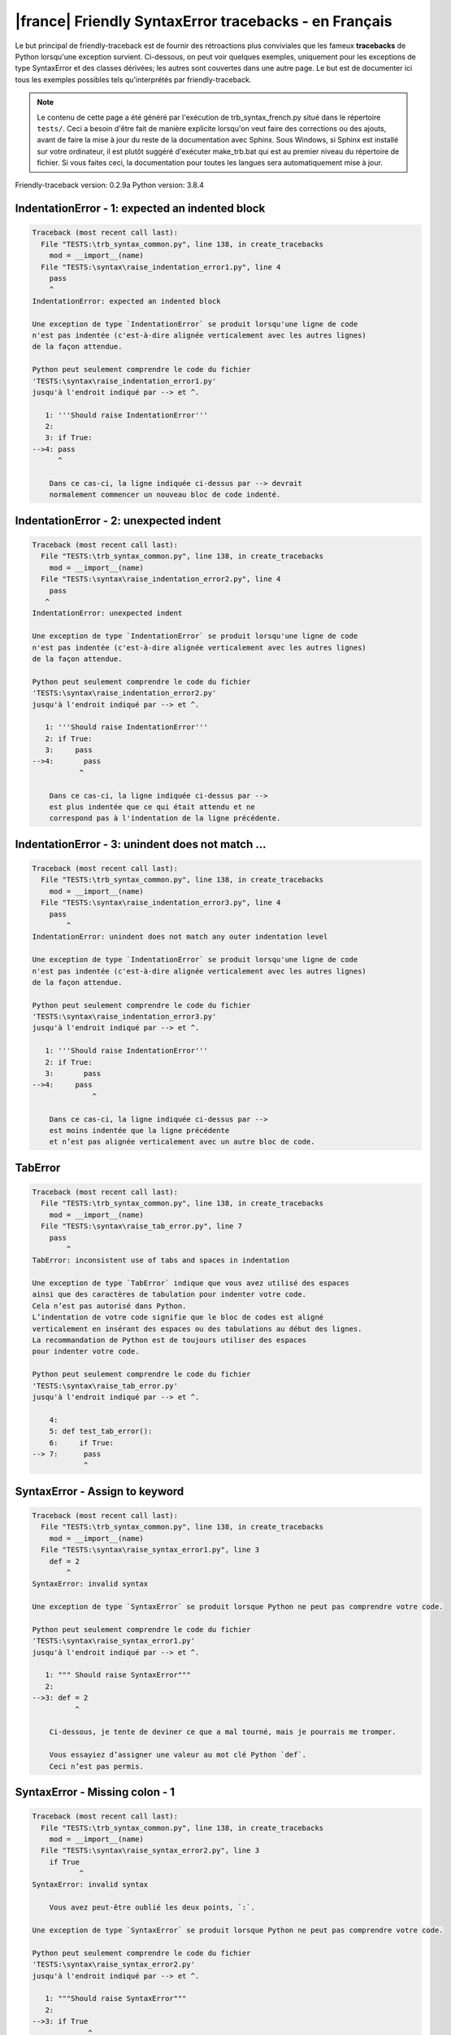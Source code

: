 
|france| Friendly SyntaxError tracebacks - en Français
======================================================

Le but principal de friendly-traceback est de fournir des rétroactions plus
conviviales que les fameux **tracebacks** de Python lorsqu'une exception survient.
Ci-dessous, on peut voir quelques exemples, uniquement pour les
exceptions de type SyntaxError et des classes dérivées;
les autres sont couvertes dans une autre page.
Le but est de documenter ici tous les exemples possibles
tels qu'interprétés par friendly-traceback.

.. note::

     Le contenu de cette page a été généré par l'exécution de
     trb_syntax_french.py situé dans le répertoire ``tests/``.
     Ceci a besoin d'être fait de manière explicite lorsqu'on veut
     faire des corrections ou des ajouts, avant de faire la mise
     à jour du reste de la documentation avec Sphinx.
     Sous Windows, si Sphinx est installé sur votre ordinateur, il est
     plutôt suggéré d'exécuter make_trb.bat qui est au premier niveau
     du répertoire de fichier. Si vous faites ceci, la documentation pour
     toutes les langues sera automatiquement mise à jour.

Friendly-traceback version: 0.2.9a
Python version: 3.8.4



IndentationError - 1: expected an indented block
------------------------------------------------

.. code-block:: none


    Traceback (most recent call last):
      File "TESTS:\trb_syntax_common.py", line 138, in create_tracebacks
        mod = __import__(name)
      File "TESTS:\syntax\raise_indentation_error1.py", line 4
        pass
        ^
    IndentationError: expected an indented block
    
    Une exception de type `IndentationError` se produit lorsqu'une ligne de code
    n'est pas indentée (c'est-à-dire alignée verticalement avec les autres lignes)
    de la façon attendue.
    
    Python peut seulement comprendre le code du fichier
    'TESTS:\syntax\raise_indentation_error1.py'
    jusqu'à l'endroit indiqué par --> et ^.
    
       1: '''Should raise IndentationError'''
       2: 
       3: if True:
    -->4: pass
          ^

        Dans ce cas-ci, la ligne indiquée ci-dessus par --> devrait
        normalement commencer un nouveau bloc de code indenté.
        

IndentationError - 2: unexpected indent
---------------------------------------

.. code-block:: none


    Traceback (most recent call last):
      File "TESTS:\trb_syntax_common.py", line 138, in create_tracebacks
        mod = __import__(name)
      File "TESTS:\syntax\raise_indentation_error2.py", line 4
        pass
       ^
    IndentationError: unexpected indent
    
    Une exception de type `IndentationError` se produit lorsqu'une ligne de code
    n'est pas indentée (c'est-à-dire alignée verticalement avec les autres lignes)
    de la façon attendue.
    
    Python peut seulement comprendre le code du fichier
    'TESTS:\syntax\raise_indentation_error2.py'
    jusqu'à l'endroit indiqué par --> et ^.
    
       1: '''Should raise IndentationError'''
       2: if True:
       3:     pass
    -->4:       pass
               ^

        Dans ce cas-ci, la ligne indiquée ci-dessus par -->
        est plus indentée que ce qui était attendu et ne
        correspond pas à l'indentation de la ligne précédente.
        

IndentationError - 3: unindent does not match ...
-------------------------------------------------

.. code-block:: none


    Traceback (most recent call last):
      File "TESTS:\trb_syntax_common.py", line 138, in create_tracebacks
        mod = __import__(name)
      File "TESTS:\syntax\raise_indentation_error3.py", line 4
        pass
            ^
    IndentationError: unindent does not match any outer indentation level
    
    Une exception de type `IndentationError` se produit lorsqu'une ligne de code
    n'est pas indentée (c'est-à-dire alignée verticalement avec les autres lignes)
    de la façon attendue.
    
    Python peut seulement comprendre le code du fichier
    'TESTS:\syntax\raise_indentation_error3.py'
    jusqu'à l'endroit indiqué par --> et ^.
    
       1: '''Should raise IndentationError'''
       2: if True:
       3:       pass
    -->4:     pass
                  ^

        Dans ce cas-ci, la ligne indiquée ci-dessus par -->
        est moins indentée que la ligne précédente
        et n’est pas alignée verticalement avec un autre bloc de code.
        

TabError
--------

.. code-block:: none


    Traceback (most recent call last):
      File "TESTS:\trb_syntax_common.py", line 138, in create_tracebacks
        mod = __import__(name)
      File "TESTS:\syntax\raise_tab_error.py", line 7
        pass
            ^
    TabError: inconsistent use of tabs and spaces in indentation
    
    Une exception de type `TabError` indique que vous avez utilisé des espaces
    ainsi que des caractères de tabulation pour indenter votre code.
    Cela n’est pas autorisé dans Python.
    L’indentation de votre code signifie que le bloc de codes est aligné
    verticalement en insérant des espaces ou des tabulations au début des lignes.
    La recommandation de Python est de toujours utiliser des espaces
    pour indenter votre code.
    
    Python peut seulement comprendre le code du fichier
    'TESTS:\syntax\raise_tab_error.py'
    jusqu'à l'endroit indiqué par --> et ^.
    
        4: 
        5: def test_tab_error():
        6:     if True:
    --> 7: 	pass
                ^

SyntaxError - Assign to keyword
-------------------------------

.. code-block:: none


    Traceback (most recent call last):
      File "TESTS:\trb_syntax_common.py", line 138, in create_tracebacks
        mod = __import__(name)
      File "TESTS:\syntax\raise_syntax_error1.py", line 3
        def = 2
            ^
    SyntaxError: invalid syntax
    
    Une exception de type `SyntaxError` se produit lorsque Python ne peut pas comprendre votre code.
    
    Python peut seulement comprendre le code du fichier
    'TESTS:\syntax\raise_syntax_error1.py'
    jusqu'à l'endroit indiqué par --> et ^.
    
       1: """ Should raise SyntaxError"""
       2: 
    -->3: def = 2
              ^

        Ci-dessous, je tente de deviner ce que a mal tourné, mais je pourrais me tromper.
        
        Vous essayiez d’assigner une valeur au mot clé Python `def`.
        Ceci n’est pas permis.
        
        

SyntaxError - Missing colon - 1
-------------------------------

.. code-block:: none


    Traceback (most recent call last):
      File "TESTS:\trb_syntax_common.py", line 138, in create_tracebacks
        mod = __import__(name)
      File "TESTS:\syntax\raise_syntax_error2.py", line 3
        if True
               ^
    SyntaxError: invalid syntax
    
        Vous avez peut-être oublié les deux points, `:`.
        
    Une exception de type `SyntaxError` se produit lorsque Python ne peut pas comprendre votre code.
    
    Python peut seulement comprendre le code du fichier
    'TESTS:\syntax\raise_syntax_error2.py'
    jusqu'à l'endroit indiqué par --> et ^.
    
       1: """Should raise SyntaxError"""
       2: 
    -->3: if True
                 ^
       4:     pass

        Ci-dessous, je tente de deviner ce que a mal tourné, mais je pourrais me tromper.
        
        Vous avez écrit un énoncé débutant avec
        `if` mais vous avez oublié d’ajouter deux points `:` à la fin.
        
        

SyntaxError - Missing colon - 2
-------------------------------

.. code-block:: none


    Traceback (most recent call last):
      File "TESTS:\trb_syntax_common.py", line 138, in create_tracebacks
        mod = __import__(name)
      File "TESTS:\syntax\raise_syntax_error3.py", line 3
        while True  # a comment
                    ^
    SyntaxError: invalid syntax
    
        Vous avez peut-être oublié les deux points, `:`.
        
    Une exception de type `SyntaxError` se produit lorsque Python ne peut pas comprendre votre code.
    
    Python peut seulement comprendre le code du fichier
    'TESTS:\syntax\raise_syntax_error3.py'
    jusqu'à l'endroit indiqué par --> et ^.
    
       1: """Should raise SyntaxError"""
       2: 
    -->3: while True  # a comment
                      ^
       4:     pass

        Ci-dessous, je tente de deviner ce que a mal tourné, mais je pourrais me tromper.
        
        Vous vouliez débuter une boucle `while`
        mais vous avez oublié d’ajouter deux points `:` à la fin.
        
        

SyntaxError - elif, not else if
-------------------------------

.. code-block:: none


    Traceback (most recent call last):
      File "TESTS:\trb_syntax_common.py", line 138, in create_tracebacks
        mod = __import__(name)
      File "TESTS:\syntax\raise_syntax_error4.py", line 5
        else if True:
             ^
    SyntaxError: invalid syntax
    
        Peut-être que vous vouliez plutôt `elif`.
        
    Une exception de type `SyntaxError` se produit lorsque Python ne peut pas comprendre votre code.
    
    Python peut seulement comprendre le code du fichier
    'TESTS:\syntax\raise_syntax_error4.py'
    jusqu'à l'endroit indiqué par --> et ^.
    
       2: 
       3: if False:
       4:     pass
    -->5: else if True:
               ^
       6:     print('ok')

        Ci-dessous, je tente de deviner ce que a mal tourné, mais je pourrais me tromper.
        
        Vous avez écrit `else if`
        au lieu d'utiliser le mot-clé `elif`.
        
        

SyntaxError - elif, not elseif
------------------------------

.. code-block:: none


    Traceback (most recent call last):
      File "TESTS:\trb_syntax_common.py", line 138, in create_tracebacks
        mod = __import__(name)
      File "TESTS:\syntax\raise_syntax_error5.py", line 5
        elseif True:
               ^
    SyntaxError: invalid syntax
    
        Peut-être que vous vouliez plutôt `elif`.
        
    Une exception de type `SyntaxError` se produit lorsque Python ne peut pas comprendre votre code.
    
    Python peut seulement comprendre le code du fichier
    'TESTS:\syntax\raise_syntax_error5.py'
    jusqu'à l'endroit indiqué par --> et ^.
    
       2: 
       3: if False:
       4:     pass
    -->5: elseif True:
                 ^
       6:     print('ok')

        Ci-dessous, je tente de deviner ce que a mal tourné, mais je pourrais me tromper.
        
        Vous avez écrit `elseif`
        au lieu d'utiliser le mot-clé `elif`.
        
        

SyntaxError - malformed def statment - 1
----------------------------------------

.. code-block:: none


    Traceback (most recent call last):
      File "TESTS:\trb_syntax_common.py", line 138, in create_tracebacks
        mod = __import__(name)
      File "TESTS:\syntax\raise_syntax_error6.py", line 3
        def :
            ^
    SyntaxError: invalid syntax
    
    Une exception de type `SyntaxError` se produit lorsque Python ne peut pas comprendre votre code.
    
    Python peut seulement comprendre le code du fichier
    'TESTS:\syntax\raise_syntax_error6.py'
    jusqu'à l'endroit indiqué par --> et ^.
    
       1: """Should raise SyntaxError"""
       2: 
    -->3: def :
              ^
       4:     pass

        Ci-dessous, je tente de deviner ce que a mal tourné, mais je pourrais me tromper.
        
        Vous vouliez définir une fonction ou une méthode,
        mais vous avez fait des erreurs de syntaxe.
        La syntaxe correcte est:
        
            def nom ( arguments_optionnels ):
        
        

SyntaxError - malformed def statment - 2
----------------------------------------

.. code-block:: none


    Traceback (most recent call last):
      File "TESTS:\trb_syntax_common.py", line 138, in create_tracebacks
        mod = __import__(name)
      File "TESTS:\syntax\raise_syntax_error7.py", line 3
        def name  :
                  ^
    SyntaxError: invalid syntax
    
        Vous avez peut-être oublié d'écrire des parenthèses.
        
    Une exception de type `SyntaxError` se produit lorsque Python ne peut pas comprendre votre code.
    
    Python peut seulement comprendre le code du fichier
    'TESTS:\syntax\raise_syntax_error7.py'
    jusqu'à l'endroit indiqué par --> et ^.
    
       1: """Should raise SyntaxError"""
       2: 
    -->3: def name  :
                    ^
       4:     pass

        Ci-dessous, je tente de deviner ce que a mal tourné, mais je pourrais me tromper.
        
        Vous vouliez définir une fonction ou une méthode,
        mais vous avez fait des erreurs de syntaxe.
        La syntaxe correcte est:
        
            def nom ( arguments_optionnels ):
        
        

SyntaxError - malformed def statment - 3
----------------------------------------

.. code-block:: none


    Traceback (most recent call last):
      File "TESTS:\trb_syntax_common.py", line 138, in create_tracebacks
        mod = __import__(name)
      File "TESTS:\syntax\raise_syntax_error8.py", line 3
        def ( arg )  :
            ^
    SyntaxError: invalid syntax
    
    Une exception de type `SyntaxError` se produit lorsque Python ne peut pas comprendre votre code.
    
    Python peut seulement comprendre le code du fichier
    'TESTS:\syntax\raise_syntax_error8.py'
    jusqu'à l'endroit indiqué par --> et ^.
    
       1: """Should raise SyntaxError"""
       2: 
    -->3: def ( arg )  :
              ^
       4:     pass

        Ci-dessous, je tente de deviner ce que a mal tourné, mais je pourrais me tromper.
        
        Vous vouliez définir une fonction ou une méthode,
        mais vous avez fait des erreurs de syntaxe.
        La syntaxe correcte est:
        
            def nom ( arguments_optionnels ):
        
        

SyntaxError - can't assign to literal - 1
-----------------------------------------

.. code-block:: none


    Traceback (most recent call last):
      File "TESTS:\trb_syntax_common.py", line 138, in create_tracebacks
        mod = __import__(name)
      File "TESTS:\syntax\raise_syntax_error9.py", line 3
        1 = a
        ^
    SyntaxError: cannot assign to literal
    
        Peut-être que vous vouliez plutôt écrire : `a = 1`
    Une exception de type `SyntaxError` se produit lorsque Python ne peut pas comprendre votre code.
    
    Python peut seulement comprendre le code du fichier
    'TESTS:\syntax\raise_syntax_error9.py'
    jusqu'à l'endroit indiqué par --> et ^.
    
       1: """Should raise SyntaxError: can't assign to literal"""
       2: 
    -->3: 1 = a
          ^

        Vous avez écrit une expression comme
        
            1 = a
        où `1`, du côté gauche du signe d'égalité
        est ou inclut un objet de type `int`
        et n'est pas simplement le nom d'une variable.  Peut-être que vous vouliez plutôt écrire :
        
            a = 1
        
        

SyntaxError - can't assign to literal - 2
-----------------------------------------

.. code-block:: none


    Traceback (most recent call last):
      File "TESTS:\trb_syntax_common.py", line 138, in create_tracebacks
        mod = __import__(name)
      File "TESTS:\syntax\raise_syntax_error10.py", line 3
        1 = 2
        ^
    SyntaxError: cannot assign to literal
    
    Une exception de type `SyntaxError` se produit lorsque Python ne peut pas comprendre votre code.
    
    Python peut seulement comprendre le code du fichier
    'TESTS:\syntax\raise_syntax_error10.py'
    jusqu'à l'endroit indiqué par --> et ^.
    
       1: """Should raise SyntaxError: can't assign to literal"""
       2: 
    -->3: 1 = 2
          ^

        Vous avez écrit une expression comme
        
            1 = 2
        où `1`, du côté gauche du signe d'égalité
        est ou inclut un objet de type `int`
        et n'est pas simplement le nom d'une variable.
        

SyntaxError - can't assign to literal - 3
-----------------------------------------

.. code-block:: none


    Traceback (most recent call last):
      File "TESTS:\trb_syntax_common.py", line 138, in create_tracebacks
        mod = __import__(name)
      File "TESTS:\syntax\raise_syntax_error52.py", line 7
        {1, 2, 3} = 4
        ^
    SyntaxError: cannot assign to set display
    
    Une exception de type `SyntaxError` se produit lorsque Python ne peut pas comprendre votre code.
    
    Python peut seulement comprendre le code du fichier
    'TESTS:\syntax\raise_syntax_error52.py'
    jusqu'à l'endroit indiqué par --> et ^.
    
        4: 
        5:  """
        6: 
    --> 7: {1, 2, 3} = 4
           ^

        Vous avez écrit une expression comme
        
            {1, 2, 3} = 4
        où `{1, 2, 3}`, du côté gauche du signe d'égalité
        est ou inclut un objet de type `set`
        et n'est pas simplement le nom d'une variable.
        

SyntaxError - can't assign to literal - 4
-----------------------------------------

.. code-block:: none


    Traceback (most recent call last):
      File "TESTS:\trb_syntax_common.py", line 138, in create_tracebacks
        mod = __import__(name)
      File "TESTS:\syntax\raise_syntax_error53.py", line 7
        {1 : 2, 2 : 4} = 5
        ^
    SyntaxError: cannot assign to dict display
    
    Une exception de type `SyntaxError` se produit lorsque Python ne peut pas comprendre votre code.
    
    Python peut seulement comprendre le code du fichier
    'TESTS:\syntax\raise_syntax_error53.py'
    jusqu'à l'endroit indiqué par --> et ^.
    
        4: 
        5:  """
        6: 
    --> 7: {1 : 2, 2 : 4} = 5
           ^

        Vous avez écrit une expression comme
        
            {1 : 2, 2 : 4} = 5
        où `{1 : 2, 2 : 4}`, du côté gauche du signe d'égalité
        est ou inclut un objet de type `dict`
        et n'est pas simplement le nom d'une variable.
        

SyntaxError - can't assign to literal - 5
-----------------------------------------

.. code-block:: none


    Traceback (most recent call last):
      File "TESTS:\trb_syntax_common.py", line 138, in create_tracebacks
        mod = __import__(name)
      File "TESTS:\syntax\raise_syntax_error54.py", line 4
        1 = a = b
        ^
    SyntaxError: cannot assign to literal
    
    Une exception de type `SyntaxError` se produit lorsque Python ne peut pas comprendre votre code.
    
    Python peut seulement comprendre le code du fichier
    'TESTS:\syntax\raise_syntax_error54.py'
    jusqu'à l'endroit indiqué par --> et ^.
    
       1: """Should raise SyntaxError: can't assign to literal
       2: or (Python 3.8) cannot assign to literal"""
       3: 
    -->4: 1 = a = b
          ^

        Vous avez écrit une expression comme
        
            ... = nom_de_variable
        où `...`, du côté gauche du signe d'égalité
        est ou inclut un objet 
        et n'est pas simplement le nom d'une variable.
        

SyntaxError - import X from Y
-----------------------------

.. code-block:: none


    Traceback (most recent call last):
      File "TESTS:\trb_syntax_common.py", line 138, in create_tracebacks
        mod = __import__(name)
      File "TESTS:\syntax\raise_syntax_error11.py", line 3
        import pen from turtle
                   ^
    SyntaxError: invalid syntax
    
    Une exception de type `SyntaxError` se produit lorsque Python ne peut pas comprendre votre code.
    
    Python peut seulement comprendre le code du fichier
    'TESTS:\syntax\raise_syntax_error11.py'
    jusqu'à l'endroit indiqué par --> et ^.
    
       1: """Should raise SyntaxError: invalid syntax"""
       2: 
    -->3: import pen from turtle
                     ^

        Ci-dessous, je tente de deviner ce que a mal tourné, mais je pourrais me tromper.
        
        Vous avez écrit quelque chose comme
            import pen from turtle
        au lieu de
            from turtle import pen
        
        

SyntaxError - EOL while scanning string literal
-----------------------------------------------

.. code-block:: none


    Traceback (most recent call last):
      File "TESTS:\trb_syntax_common.py", line 138, in create_tracebacks
        mod = __import__(name)
      File "TESTS:\syntax\raise_syntax_error12.py", line 3
        alphabet = 'abc
                       ^
    SyntaxError: EOL while scanning string literal
    
        Avez-vous oublié d’ajouter un guillemet ?
        
    Une exception de type `SyntaxError` se produit lorsque Python ne peut pas comprendre votre code.
    
    Python peut seulement comprendre le code du fichier
    'TESTS:\syntax\raise_syntax_error12.py'
    jusqu'à l'endroit indiqué par --> et ^.
    
       1: """Should raise SyntaxError: EOL while scanning string literal"""
       2: 
    -->3: alphabet = 'abc
                         ^

        Vous aviez commencé à écrire une chaîne de caractères
        avec un guillemet simple ou double, mais n'avez jamais
        terminé la chaîne avec un autre guillemet sur cette ligne.
        

SyntaxError - assignment to keyword (None)
------------------------------------------

.. code-block:: none


    Traceback (most recent call last):
      File "TESTS:\trb_syntax_common.py", line 138, in create_tracebacks
        mod = __import__(name)
      File "TESTS:\syntax\raise_syntax_error13.py", line 4
        None = 1
        ^
    SyntaxError: cannot assign to None
    
        Vous ne pouvez pas attribuer une valeur à `None`.
    Une exception de type `SyntaxError` se produit lorsque Python ne peut pas comprendre votre code.
    
    Python peut seulement comprendre le code du fichier
    'TESTS:\syntax\raise_syntax_error13.py'
    jusqu'à l'endroit indiqué par --> et ^.
    
       1: """Should raise SyntaxError: cannot assign to None in Py 3.8
       2:    and can't assign to keyword before."""
       3: 
    -->4: None = 1
          ^

        `None` est une constante dans python; vous ne pouvez pas lui assigner une valeur.
        
        

SyntaxError - assignment to keyword (__debug__)
-----------------------------------------------

.. code-block:: none


    Traceback (most recent call last):
      File "TESTS:\trb_syntax_common.py", line 138, in create_tracebacks
        mod = __import__(name)
      File "TESTS:\syntax\raise_syntax_error14.py", line 4
        __debug__ = 1
        ^
    SyntaxError: cannot assign to __debug__
    
        Vous ne pouvez pas attribuer une valeur à `__debug__`.
    Une exception de type `SyntaxError` se produit lorsque Python ne peut pas comprendre votre code.
    
    Python peut seulement comprendre le code du fichier
    'TESTS:\syntax\raise_syntax_error14.py'
    jusqu'à l'endroit indiqué par --> et ^.
    
       1: """Should raise SyntaxError: cannot assign to __debug__ in Py 3.8
       2:    and assignment to keyword before."""
       3: 
    -->4: __debug__ = 1
          ^

        `__debug__` est une constante dans python; vous ne pouvez pas lui assigner une valeur.
        
        

SyntaxError - unmatched closing parenthesis
-------------------------------------------

.. code-block:: none


    Traceback (most recent call last):
      File "TESTS:\trb_syntax_common.py", line 138, in create_tracebacks
        mod = __import__(name)
      File "TESTS:\syntax\raise_syntax_error15.py", line 6
        3, 4,))
              ^
    SyntaxError: unmatched ')'
    
    Une exception de type `SyntaxError` se produit lorsque Python ne peut pas comprendre votre code.
    
    Python peut seulement comprendre le code du fichier
    'TESTS:\syntax\raise_syntax_error15.py'
    jusqu'à l'endroit indiqué par --> et ^.
    
       3: """
       4: a = (1,
       5:     2,
    -->6:     3, 4,))
                    ^
       7: b = 3

        Le symbole parenthèse `)` à la ligne 6 n'a pas de symbole ouvrant qui lui correspond.
        

SyntaxError - unclosed parenthesis- 1
-------------------------------------

.. code-block:: none


    Traceback (most recent call last):
      File "TESTS:\trb_syntax_common.py", line 138, in create_tracebacks
        mod = __import__(name)
      File "TESTS:\syntax\raise_syntax_error16.py", line 3
        if x == 1:
                 ^
    SyntaxError: invalid syntax
    
    Une exception de type `SyntaxError` se produit lorsque Python ne peut pas comprendre votre code.
    
    Python peut seulement comprendre le code du fichier
    'TESTS:\syntax\raise_syntax_error16.py'
    jusqu'à l'endroit indiqué par --> et ^.
    
       1: """Should raise SyntaxError: invalid syntax"""
       2: x = int('1'
    -->3: if x == 1:
                   ^
       4:     print('yes')

        Ci-dessous, je tente de deviner ce que a mal tourné, mais je pourrais me tromper.
        
        Le symbole parenthèse `(` à la ligne 2 n'est pas fermé par le symbole correspondant.
        
            2: x = int('1'
                      |
        

SyntaxError - unclosed parenthesis - 2
--------------------------------------

.. code-block:: none


    Traceback (most recent call last):
      File "TESTS:\trb_syntax_common.py", line 138, in create_tracebacks
        mod = __import__(name)
      File "TESTS:\syntax\raise_syntax_error17.py", line 3
        d = a*a
        ^
    SyntaxError: invalid syntax
    
    Une exception de type `SyntaxError` se produit lorsque Python ne peut pas comprendre votre code.
    
    Python peut seulement comprendre le code du fichier
    'TESTS:\syntax\raise_syntax_error17.py'
    jusqu'à l'endroit indiqué par --> et ^.
    
       1: """Should raise SyntaxError: invalid syntax"""
       2: a = (b+c
    -->3: d = a*a
          ^

        Ci-dessous, je tente de deviner ce que a mal tourné, mais je pourrais me tromper.
        
        Le symbole parenthèse `(` à la ligne 2 n'est pas fermé par le symbole correspondant.
        
            2: a = (b+c
                   |
        Il est également possible que vous ayez oublié une virgule entre les éléments d'un tuple,
        ou entre les arguments d'une fonction, avant la position indiquée par --> et ^.
        

SyntaxError - mismatched brackets
---------------------------------

.. code-block:: none


    Traceback (most recent call last):
      File "TESTS:\trb_syntax_common.py", line 138, in create_tracebacks
        mod = __import__(name)
      File "TESTS:\syntax\raise_syntax_error18.py", line 2
        x = (1, 2, 3]
                    ^
    SyntaxError: closing parenthesis ']' does not match opening parenthesis '('
    
    Une exception de type `SyntaxError` se produit lorsque Python ne peut pas comprendre votre code.
    
    Python peut seulement comprendre le code du fichier
    'TESTS:\syntax\raise_syntax_error18.py'
    jusqu'à l'endroit indiqué par --> et ^.
    
       1: """Should raise SyntaxError: invalid syntax"""
    -->2: x = (1, 2, 3]
                      ^

        Python nous dit que la parenthèse de droite `]` ne correspond pas
        à la parenthèse de gauche `(`.
        
        Je vais essayer de donner un peu plus d'informations.
        
        
        Le symbole crochet `]` à la ligne 2 ne correspond pas au symbole parenthèse `(` à la ligne 2.
        
            2: x = (1, 2, 3]
                   ^       ^
        

SyntaxError - mismatched brackets - 2
-------------------------------------

.. code-block:: none


    Traceback (most recent call last):
      File "TESTS:\trb_syntax_common.py", line 138, in create_tracebacks
        mod = __import__(name)
      File "TESTS:\syntax\raise_syntax_error19.py", line 4
        3]
         ^
    SyntaxError: closing parenthesis ']' does not match opening parenthesis '(' on line 2
    
    Une exception de type `SyntaxError` se produit lorsque Python ne peut pas comprendre votre code.
    
    Python peut seulement comprendre le code du fichier
    'TESTS:\syntax\raise_syntax_error19.py'
    jusqu'à l'endroit indiqué par --> et ^.
    
       1: """Should raise SyntaxError: invalid syntax"""
       2: x = (1,
       3:      2,
    -->4:      3]
                ^

        Python nous dit que la parenthèse de droite `]` sur la dernière ligne
        ne correspond pas à la parenthèse de gauche `(` sur la ligne 2.
        
        Je vais essayer de donner un peu plus d'informations.
        
        
        Le symbole crochet `]` à la ligne 4 ne correspond pas au symbole parenthèse `(` à la ligne 2.
        
            2: x = (1,
                   ^
            4:      3]
                     ^
        

SyntaxError - print is a function
---------------------------------

.. code-block:: none


    Traceback (most recent call last):
      File "TESTS:\trb_syntax_common.py", line 138, in create_tracebacks
        mod = __import__(name)
      File "TESTS:\syntax\raise_syntax_error20.py", line 2
        print 'hello'
              ^
    SyntaxError: Missing parentheses in call to 'print'. Did you mean print('hello')?
    
    Une exception de type `SyntaxError` se produit lorsque Python ne peut pas comprendre votre code.
    
    Python peut seulement comprendre le code du fichier
    'TESTS:\syntax\raise_syntax_error20.py'
    jusqu'à l'endroit indiqué par --> et ^.
    
       1: """Should raise SyntaxError: Missing parentheses in call to 'print' ..."""
    -->2: print 'hello'
                ^

        Peut-être que vous avez besoin d'écrire
        
             print('hello')
        
        Dans l'ancienne version de Python, `print` était un mot clé.
        Maintenant, `print` est une fonction; vous devez utiliser des parenthèses pour l'invoquer.
        

SyntaxError - Python keyword as function name
---------------------------------------------

.. code-block:: none


    Traceback (most recent call last):
      File "TESTS:\trb_syntax_common.py", line 138, in create_tracebacks
        mod = __import__(name)
      File "TESTS:\syntax\raise_syntax_error21.py", line 3
        def pass():
            ^
    SyntaxError: invalid syntax
    
    Une exception de type `SyntaxError` se produit lorsque Python ne peut pas comprendre votre code.
    
    Python peut seulement comprendre le code du fichier
    'TESTS:\syntax\raise_syntax_error21.py'
    jusqu'à l'endroit indiqué par --> et ^.
    
       1: """Should raise SyntaxError: invalid syntax"""
       2: 
    -->3: def pass():
              ^
       4:     print("keyword as function name!")

        Ci-dessous, je tente de deviner ce que a mal tourné, mais je pourrais me tromper.
        
        Vous avez tenté d'utiliser le mot clé Python `pass` comme nom de fonction.
        Ceci n’est pas permis.
        
        

SyntaxError - break outside loop
--------------------------------

.. code-block:: none


    Traceback (most recent call last):
      File "TESTS:\trb_syntax_common.py", line 138, in create_tracebacks
        mod = __import__(name)
      File "TESTS:\syntax\raise_syntax_error22.py", line 4
        break
        ^
    SyntaxError: 'break' outside loop
    
    Une exception de type `SyntaxError` se produit lorsque Python ne peut pas comprendre votre code.
    
    Python peut seulement comprendre le code du fichier
    'TESTS:\syntax\raise_syntax_error22.py'
    jusqu'à l'endroit indiqué par --> et ^.
    
       1: """Should raise SyntaxError: 'break' outside loop"""
       2: 
       3: if True:
    -->4:     break
              ^

        Le mot-clé Python `break` ne peut être utilisé qu'à l'intérieur d'une boucle `for` ou à l'intérieur d'une boucle `while`.
        

SyntaxError - continue outside loop
-----------------------------------

.. code-block:: none


    Traceback (most recent call last):
      File "TESTS:\trb_syntax_common.py", line 138, in create_tracebacks
        mod = __import__(name)
      File "TESTS:\syntax\raise_syntax_error23.py", line 4
        continue
        ^
    SyntaxError: 'continue' not properly in loop
    
    Une exception de type `SyntaxError` se produit lorsque Python ne peut pas comprendre votre code.
    
    Python peut seulement comprendre le code du fichier
    'TESTS:\syntax\raise_syntax_error23.py'
    jusqu'à l'endroit indiqué par --> et ^.
    
       1: """Should raise SyntaxError: 'continue' outside loop"""
       2: 
       3: if True:
    -->4:     continue
              ^

        Le mot-clé Python `continue` ne peut être utilisé qu'à l'intérieur d'une boucle `for` ou à l'intérieur d'une boucle `while`.
        

SyntaxError - quote inside a string
-----------------------------------

.. code-block:: none


    Traceback (most recent call last):
      File "TESTS:\trb_syntax_common.py", line 138, in create_tracebacks
        mod = __import__(name)
      File "TESTS:\syntax\raise_syntax_error24.py", line 3
        message = 'don't'
                       ^
    SyntaxError: invalid syntax
    
        Vous avez peut-être un guillemet écrit au mauvais endroit.
        
    Une exception de type `SyntaxError` se produit lorsque Python ne peut pas comprendre votre code.
    
    Python peut seulement comprendre le code du fichier
    'TESTS:\syntax\raise_syntax_error24.py'
    jusqu'à l'endroit indiqué par --> et ^.
    
       1: """Should raise SyntaxError: invalid syntax"""
       2: 
    -->3: message = 'don't'
                         ^

        Ci-dessous, je tente de deviner ce que a mal tourné, mais je pourrais me tromper.
        
        Il semble y avoir un identificateur Python (nom de variable)
        immédiatement après une chaîne.
        Je soupçonne que vous essayiez d'utiliser un apostrophe ou un guillemet
        à l'intérieur d'une chaîne qui était délimitée par ces mêmes caractères.
        

SyntaxError - missing comma in a dict
-------------------------------------

.. code-block:: none


    Traceback (most recent call last):
      File "TESTS:\trb_syntax_common.py", line 138, in create_tracebacks
        mod = __import__(name)
      File "TESTS:\syntax\raise_syntax_error25.py", line 5
        'c': 3,
        ^
    SyntaxError: invalid syntax
    
    Une exception de type `SyntaxError` se produit lorsque Python ne peut pas comprendre votre code.
    
    Python peut seulement comprendre le code du fichier
    'TESTS:\syntax\raise_syntax_error25.py'
    jusqu'à l'endroit indiqué par --> et ^.
    
       2: 
       3: a = {'a': 1,
       4:      'b': 2
    -->5:      'c': 3,
               ^
       6:      }

        Ci-dessous, je tente de deviner ce que a mal tourné, mais je pourrais me tromper.
        
        Le symbole accolade `{` à la ligne 3 n'est pas fermé par le symbole correspondant.
        
            3: a = {'a': 1,
                   |
        Il est également possible que vous ayez oublié une virgule entre les éléments d'un ensemble (set)
        ou un dict avant la position indiquée par --> et ^.
        

SyntaxError - missing comma in a set
------------------------------------

.. code-block:: none


    Traceback (most recent call last):
      File "TESTS:\trb_syntax_common.py", line 138, in create_tracebacks
        mod = __import__(name)
      File "TESTS:\syntax\raise_syntax_error26.py", line 3
        a = {1, 2  3}
                   ^
    SyntaxError: invalid syntax
    
        Avez-vous oublié quelque chose entre `2` et `3` ?
        
    Une exception de type `SyntaxError` se produit lorsque Python ne peut pas comprendre votre code.
    
    Python peut seulement comprendre le code du fichier
    'TESTS:\syntax\raise_syntax_error26.py'
    jusqu'à l'endroit indiqué par --> et ^.
    
       1: """Should raise SyntaxError: invalid syntax"""
       2: 
    -->3: a = {1, 2  3}
                     ^

        Ci-dessous, je tente de deviner ce que a mal tourné, mais je pourrais me tromper.
        
        Python indique que l’erreur est causée par `3` écrit tout juste après `2`.
        Peut-être avez-vous oublié une virgule ou un opérateur, comme '+', '*', etc., entre `2` et `3`.

SyntaxError - missing comma in a list
-------------------------------------

.. code-block:: none


    Traceback (most recent call last):
      File "TESTS:\trb_syntax_common.py", line 138, in create_tracebacks
        mod = __import__(name)
      File "TESTS:\syntax\raise_syntax_error27.py", line 3
        a = [1, 2  3]
                   ^
    SyntaxError: invalid syntax
    
        Avez-vous oublié quelque chose entre `2` et `3` ?
        
    Une exception de type `SyntaxError` se produit lorsque Python ne peut pas comprendre votre code.
    
    Python peut seulement comprendre le code du fichier
    'TESTS:\syntax\raise_syntax_error27.py'
    jusqu'à l'endroit indiqué par --> et ^.
    
       1: """Should raise SyntaxError: invalid syntax"""
       2: 
    -->3: a = [1, 2  3]
                     ^

        Ci-dessous, je tente de deviner ce que a mal tourné, mais je pourrais me tromper.
        
        Python indique que l’erreur est causée par `3` écrit tout juste après `2`.
        Peut-être avez-vous oublié une virgule ou un opérateur, comme '+', '*', etc., entre `2` et `3`.

SyntaxError - missing comma in a tuple
--------------------------------------

.. code-block:: none


    Traceback (most recent call last):
      File "TESTS:\trb_syntax_common.py", line 138, in create_tracebacks
        mod = __import__(name)
      File "TESTS:\syntax\raise_syntax_error28.py", line 3
        a = (1, 2  3)
                   ^
    SyntaxError: invalid syntax
    
        Avez-vous oublié quelque chose entre `2` et `3` ?
        
    Une exception de type `SyntaxError` se produit lorsque Python ne peut pas comprendre votre code.
    
    Python peut seulement comprendre le code du fichier
    'TESTS:\syntax\raise_syntax_error28.py'
    jusqu'à l'endroit indiqué par --> et ^.
    
       1: """Should raise SyntaxError: invalid syntax"""
       2: 
    -->3: a = (1, 2  3)
                     ^

        Ci-dessous, je tente de deviner ce que a mal tourné, mais je pourrais me tromper.
        
        Python indique que l’erreur est causée par `3` écrit tout juste après `2`.
        Peut-être avez-vous oublié une virgule ou un opérateur, comme '+', '*', etc., entre `2` et `3`.

SyntaxError - missing comma between function args
-------------------------------------------------

.. code-block:: none


    Traceback (most recent call last):
      File "TESTS:\trb_syntax_common.py", line 138, in create_tracebacks
        mod = __import__(name)
      File "TESTS:\syntax\raise_syntax_error29.py", line 4
        def a(b, c d):
                   ^
    SyntaxError: invalid syntax
    
        Avez-vous oublié quelque chose entre `c` et `d` ?
        
    Une exception de type `SyntaxError` se produit lorsque Python ne peut pas comprendre votre code.
    
    Python peut seulement comprendre le code du fichier
    'TESTS:\syntax\raise_syntax_error29.py'
    jusqu'à l'endroit indiqué par --> et ^.
    
       1: """Should raise SyntaxError: invalid syntax"""
       2: 
       3: 
    -->4: def a(b, c d):
                     ^
       5:     pass

        Ci-dessous, je tente de deviner ce que a mal tourné, mais je pourrais me tromper.
        
        Python indique que l’erreur est causée par `d` écrit tout juste après `c`.
        Peut-être avez-vous oublié une virgule ou un opérateur, comme '+', '*', etc., entre `c` et `d`.

SyntaxError - can't assign to function call - 1
-----------------------------------------------

.. code-block:: none


    Traceback (most recent call last):
      File "TESTS:\trb_syntax_common.py", line 138, in create_tracebacks
        mod = __import__(name)
      File "TESTS:\syntax\raise_syntax_error30.py", line 6
        len('a') = 3
        ^
    SyntaxError: cannot assign to function call
    
    Une exception de type `SyntaxError` se produit lorsque Python ne peut pas comprendre votre code.
    
    Python peut seulement comprendre le code du fichier
    'TESTS:\syntax\raise_syntax_error30.py'
    jusqu'à l'endroit indiqué par --> et ^.
    
       3: Python 3.8: SyntaxError: cannot assign to function call
       4: """
       5: 
    -->6: len('a') = 3
          ^

        Vous avez écrit une expression comme
        
            len('a') = 3
        
        où `len('a')`, à la gauche du signe d'égalité est soit l'invocation
        d'une fonction, ou inclus une telle invocation,
        et n'est pas simplement le nom d'une variable.
        

SyntaxError - can't assign to function call - 2
-----------------------------------------------

.. code-block:: none


    Traceback (most recent call last):
      File "TESTS:\trb_syntax_common.py", line 138, in create_tracebacks
        mod = __import__(name)
      File "TESTS:\syntax\raise_syntax_error31.py", line 6
        func(a, b=3) = 4
        ^
    SyntaxError: cannot assign to function call
    
    Une exception de type `SyntaxError` se produit lorsque Python ne peut pas comprendre votre code.
    
    Python peut seulement comprendre le code du fichier
    'TESTS:\syntax\raise_syntax_error31.py'
    jusqu'à l'endroit indiqué par --> et ^.
    
       3: Python 3.8: SyntaxError: cannot assign to function call
       4: """
       5: 
    -->6: func(a, b=3) = 4
          ^

        Vous avez écrit une expression comme
        
            ma_fonction(…) = une certaine valeur
        
        où `ma_fonction(…)`, du côté gauche du signe d'égalité
        est une fonction et non le nom d’une variable.
        

SyntaxError - used equal sign instead of colon
----------------------------------------------

.. code-block:: none


    Traceback (most recent call last):
      File "TESTS:\trb_syntax_common.py", line 138, in create_tracebacks
        mod = __import__(name)
      File "TESTS:\syntax\raise_syntax_error32.py", line 4
        ages = {'Alice'=22, 'Bob'=24}
                       ^
    SyntaxError: invalid syntax
    
    Une exception de type `SyntaxError` se produit lorsque Python ne peut pas comprendre votre code.
    
    Python peut seulement comprendre le code du fichier
    'TESTS:\syntax\raise_syntax_error32.py'
    jusqu'à l'endroit indiqué par --> et ^.
    
       1: """Should raise SyntaxError: invalid syntax
       2: """
       3: 
    -->4: ages = {'Alice'=22, 'Bob'=24}
                         ^

        Ci-dessous, je tente de deviner ce que a mal tourné, mais je pourrais me tromper.
        
        Il est possible que vous ayez utilisé un signe d'égalité `=` au lieu de deux points `:`
        pour attribuer des valeurs à une clé d'un dictionnaire
        avant ou exactement à la position indiquée par --> et ^.
        

SyntaxError - non-default argument follows default argument
-----------------------------------------------------------

.. code-block:: none


    Traceback (most recent call last):
      File "TESTS:\trb_syntax_common.py", line 138, in create_tracebacks
        mod = __import__(name)
      File "TESTS:\syntax\raise_syntax_error33.py", line 5
        def test(a=1, b):
                 ^
    SyntaxError: non-default argument follows default argument
    
    Une exception de type `SyntaxError` se produit lorsque Python ne peut pas comprendre votre code.
    
    Python peut seulement comprendre le code du fichier
    'TESTS:\syntax\raise_syntax_error33.py'
    jusqu'à l'endroit indiqué par --> et ^.
    
       2: """
       3: 
       4: 
    -->5: def test(a=1, b):
                   ^
       6:     return a + b

        Dans Python, vous pouvez définir les fonctions avec seulement des arguments de position
        
            def test(a, b, c): ...
        
        ou seulement des arguments nommés
        
            def test(a=1, b=2, c=3): ...
        
        ou une combinaison des deux
        
            def test(a, b, c=3): ...
        
        mais avec les arguments nommés apparaissant après tous les arguments positionnels.
        Selon Python, vous avez utilisé des arguments positionnels après des arguments nommés.
        

SyntaxError - positional argument follows keyword argument
----------------------------------------------------------

.. code-block:: none


    Traceback (most recent call last):
      File "TESTS:\trb_syntax_common.py", line 138, in create_tracebacks
        mod = __import__(name)
      File "TESTS:\syntax\raise_syntax_error34.py", line 5
        test(a=1, b)
                  ^
    SyntaxError: positional argument follows keyword argument
    
    Une exception de type `SyntaxError` se produit lorsque Python ne peut pas comprendre votre code.
    
    Python peut seulement comprendre le code du fichier
    'TESTS:\syntax\raise_syntax_error34.py'
    jusqu'à l'endroit indiqué par --> et ^.
    
       2: """
       3: 
       4: 
    -->5: test(a=1, b)
                    ^

        Dans Python, vous pouvez invoquer les fonctions avec seulement des arguments de position
        
            test(1, 2, 3)
        
        ou seulement des arguments nommés
        
            test (a=1, b=2, c=3)
        
        ou une combinaison des deux
        
            test(1, 2, c=3)
        
        mais avec les arguments nommés apparaissant après tous les arguments positionnels.
        Selon Python, vous avez utilisé des arguments positionnels après des arguments nommés.
        

SyntaxError - f-string: unterminated string
-------------------------------------------

.. code-block:: none


    Traceback (most recent call last):
      File "TESTS:\trb_syntax_common.py", line 138, in create_tracebacks
        mod = __import__(name)
      File "TESTS:\syntax\raise_syntax_error35.py", line 4
        print(f"Bob is {age['Bob]} years old.")
              ^
    SyntaxError: f-string: unterminated string
    
        Avez-vous oublié d’ajouter un guillemet ?
        
    Une exception de type `SyntaxError` se produit lorsque Python ne peut pas comprendre votre code.
    
    Python peut seulement comprendre le code du fichier
    'TESTS:\syntax\raise_syntax_error35.py'
    jusqu'à l'endroit indiqué par --> et ^.
    
       1: """Should raise SyntaxError: f-string: unterminated string
       2: """
       3: 
    -->4: print(f"Bob is {age['Bob]} years old.")
                ^

        À l'intérieur d'une "f-string", qui est une chaîne de caractères préfixée de la lettre f,
        vous avez une autre chaîne de caractère qui débute soit avec un apostrophe (')
        ou des guillemets ("), mais n'est pas terminé par un autre caractère semblable.
        

SyntaxError - unclosed bracket
------------------------------

.. code-block:: none


    Traceback (most recent call last):
      File "TESTS:\trb_syntax_common.py", line 138, in create_tracebacks
        mod = __import__(name)
      File "TESTS:\syntax\raise_syntax_error36.py", line 7
        print(foo())
        ^
    SyntaxError: invalid syntax
    
    Une exception de type `SyntaxError` se produit lorsque Python ne peut pas comprendre votre code.
    
    Python peut seulement comprendre le code du fichier
    'TESTS:\syntax\raise_syntax_error36.py'
    jusqu'à l'endroit indiqué par --> et ^.
    
        4: def foo():
        5:     return [1, 2, 3
        6: 
    --> 7: print(foo())
           ^

        Ci-dessous, je tente de deviner ce que a mal tourné, mais je pourrais me tromper.
        
        Le symbole crochet `[` à la ligne 5 n'est pas fermé par le symbole correspondant.
        
            5:     return [1, 2, 3
                          |
        Il est également possible que vous ayez oublié une virgule entre les éléments d'une liste
        avant la position indiquée par --> et ^.
        

SyntaxError - unexpected EOF while parsing
------------------------------------------

.. code-block:: none


    Traceback (most recent call last):
      File "TESTS:\trb_syntax_common.py", line 138, in create_tracebacks
        mod = __import__(name)
      File "TESTS:\syntax\raise_syntax_error37.py", line 8
    SyntaxError: unexpected EOF while parsing
    
    Une exception de type `SyntaxError` se produit lorsque Python ne peut pas comprendre votre code.
    
    Python peut seulement comprendre le code du fichier
    'TESTS:\syntax\raise_syntax_error37.py'
    jusqu'à l'endroit indiqué par --> et ^.
    
        5:     return [1, 2, 3,
        6: 
        7: print(foo())
    --> 8: 
           ^

        Python nous dit qu'il a atteint la fin du fichier
        et s'attendait à plus de contenu.
        
        Je vais essayer de donner un peu plus d'informations.
        
        
        Le symbole crochet `[` à la ligne 5 n'est pas fermé par le symbole correspondant.
        
            5:     return [1, 2, 3,
                          |
        

SyntaxError - name is parameter and global
------------------------------------------

.. code-block:: none


    Traceback (most recent call last):
      File "TESTS:\trb_syntax_common.py", line 138, in create_tracebacks
        mod = __import__(name)
      File "TESTS:\syntax\raise_syntax_error38.py", line 6
        global x
        ^
    SyntaxError: name 'x' is parameter and global
    
    Une exception de type `SyntaxError` se produit lorsque Python ne peut pas comprendre votre code.
    
    Python peut seulement comprendre le code du fichier
    'TESTS:\syntax\raise_syntax_error38.py'
    jusqu'à l'endroit indiqué par --> et ^.
    
       3: 
       4: 
       5: def f(x):
    -->6:     global x
              ^

        Vous avec inclus l'énoncé
        
            `    global x`
        
        indiquant que `x` est une variable définie en dehors d'une fonction.
        Vous utilisez également le même `x` comme un argument pour cette
        fonction; un argument de fonction est une variable locale connue seulement
        à l'intérieur de cette fonction, ce qui est le contraire de ce que `global` sous-entendait.
        

SyntaxError - keyword as attribute
----------------------------------

.. code-block:: none


    Traceback (most recent call last):
      File "TESTS:\trb_syntax_common.py", line 138, in create_tracebacks
        mod = __import__(name)
      File "TESTS:\syntax\raise_syntax_error39.py", line 12
        a.pass = 2
          ^
    SyntaxError: invalid syntax
    
    Une exception de type `SyntaxError` se produit lorsque Python ne peut pas comprendre votre code.
    
    Python peut seulement comprendre le code du fichier
    'TESTS:\syntax\raise_syntax_error39.py'
    jusqu'à l'endroit indiqué par --> et ^.
    
        9: a = A()
       10: 
       11: a.x = 1
    -->12: a.pass = 2
             ^

        Ci-dessous, je tente de deviner ce que a mal tourné, mais je pourrais me tromper.
        
        Vous avez tenté d'utiliser le mot clé Python `pass` comme attribut.
        Ceci n’est pas permis.
        
        

SyntaxError - content passed continuation line character
--------------------------------------------------------

.. code-block:: none


    Traceback (most recent call last):
      File "TESTS:\trb_syntax_common.py", line 138, in create_tracebacks
        mod = __import__(name)
      File "TESTS:\syntax\raise_syntax_error40.py", line 5
        print(\t)
                 ^
    SyntaxError: unexpected character after line continuation character
    
    Une exception de type `SyntaxError` se produit lorsque Python ne peut pas comprendre votre code.
    
    Python peut seulement comprendre le code du fichier
    'TESTS:\syntax\raise_syntax_error40.py'
    jusqu'à l'endroit indiqué par --> et ^.
    
       2: SyntaxError: unexpected character after line continuation character
       3: """
       4: 
    -->5: print(\t)
                   ^

        Vous utilisez le caractère de continuation `\` en dehors d'une chaîne de caractères,
        et il est suivi par au moins un autre caractère.
        Je suppose que vous avez oublié de terminer la chaîne par un guillemet
        ou un apostrophe.
        
        

SyntaxError - keyword can't be an expression
--------------------------------------------

.. code-block:: none


    Traceback (most recent call last):
      File "TESTS:\trb_syntax_common.py", line 138, in create_tracebacks
        mod = __import__(name)
      File "TESTS:\syntax\raise_syntax_error41.py", line 7
        a = dict('key'=1)
                 ^
    SyntaxError: expression cannot contain assignment, perhaps you meant "=="?
    
    Une exception de type `SyntaxError` se produit lorsque Python ne peut pas comprendre votre code.
    
    Python peut seulement comprendre le code du fichier
    'TESTS:\syntax\raise_syntax_error41.py'
    jusqu'à l'endroit indiqué par --> et ^.
    
        4: """
        5: 
        6: 
    --> 7: a = dict('key'=1)
                    ^

        L'une des deux possibilités suivantes pourrait être la cause:
        1. Vous vouliez faire une comparaison avec `==` et vous avez écrit `=` à sa place.
        2. Vous avez invoqué une fonction avec un argument nommé:
        
                une_fonction (invalide=quelque_chose)
        
        où `invalide` n'est pas un nom de variable valide dans Python
        soit parce qu'il commence par un nombre, soit qu'il est une chaîne,
        ou contient un point, etc.
        
        

SyntaxError - invalid character in identifier
---------------------------------------------

.. code-block:: none


    Traceback (most recent call last):
      File "TESTS:\trb_syntax_common.py", line 138, in create_tracebacks
        mod = __import__(name)
      File "TESTS:\syntax\raise_syntax_error42.py", line 6
        🤖 = 'Reeborg'
        ^
    SyntaxError: invalid character in identifier
    
    Une exception de type `SyntaxError` se produit lorsque Python ne peut pas comprendre votre code.
    
    Python peut seulement comprendre le code du fichier
    'TESTS:\syntax\raise_syntax_error42.py'
    jusqu'à l'endroit indiqué par --> et ^.
    
       3: 
       4: # Robot-face character below
       5: 
    -->6: 🤖 = 'Reeborg'
          ^

        Vous avez probablement utilisé un caractère unicode qui n'est pas autorisé
        dans le nom d'une variable dans Python.
        Cela comprend de nombreux emojis.
        
        

SyntaxError - keyword cannot be argument in def - 1
---------------------------------------------------

.. code-block:: none


    Traceback (most recent call last):
      File "TESTS:\trb_syntax_common.py", line 138, in create_tracebacks
        mod = __import__(name)
      File "TESTS:\syntax\raise_syntax_error43.py", line 5
        def f(None=1):
              ^
    SyntaxError: invalid syntax
    
    Une exception de type `SyntaxError` se produit lorsque Python ne peut pas comprendre votre code.
    
    Python peut seulement comprendre le code du fichier
    'TESTS:\syntax\raise_syntax_error43.py'
    jusqu'à l'endroit indiqué par --> et ^.
    
       2: """
       3: 
       4: 
    -->5: def f(None=1):
                ^
       6:     pass

        Ci-dessous, je tente de deviner ce que a mal tourné, mais je pourrais me tromper.
        
        Vous avez tenté d'utiliser le mot clé Python `None` comme argument
        dans la définition d'une fonction.
        Ceci n’est pas permis.
        
        

SyntaxError - keyword cannot be argument in def - 2
---------------------------------------------------

.. code-block:: none


    Traceback (most recent call last):
      File "TESTS:\trb_syntax_common.py", line 138, in create_tracebacks
        mod = __import__(name)
      File "TESTS:\syntax\raise_syntax_error44.py", line 5
        def f(x, True):
                 ^
    SyntaxError: invalid syntax
    
    Une exception de type `SyntaxError` se produit lorsque Python ne peut pas comprendre votre code.
    
    Python peut seulement comprendre le code du fichier
    'TESTS:\syntax\raise_syntax_error44.py'
    jusqu'à l'endroit indiqué par --> et ^.
    
       2: """
       3: 
       4: 
    -->5: def f(x, True):
                   ^
       6:     pass

        Ci-dessous, je tente de deviner ce que a mal tourné, mais je pourrais me tromper.
        
        Vous avez tenté d'utiliser le mot clé Python `True` comme argument
        dans la définition d'une fonction.
        Ceci n’est pas permis.
        
        

SyntaxError - keyword cannot be argument in def - 3
---------------------------------------------------

.. code-block:: none


    Traceback (most recent call last):
      File "TESTS:\trb_syntax_common.py", line 138, in create_tracebacks
        mod = __import__(name)
      File "TESTS:\syntax\raise_syntax_error45.py", line 5
        def f(*None):
               ^
    SyntaxError: invalid syntax
    
    Une exception de type `SyntaxError` se produit lorsque Python ne peut pas comprendre votre code.
    
    Python peut seulement comprendre le code du fichier
    'TESTS:\syntax\raise_syntax_error45.py'
    jusqu'à l'endroit indiqué par --> et ^.
    
       2: """
       3: 
       4: 
    -->5: def f(*None):
                 ^
       6:     pass

        Ci-dessous, je tente de deviner ce que a mal tourné, mais je pourrais me tromper.
        
        Vous avez tenté d'utiliser le mot clé Python `None` comme argument
        dans la définition d'une fonction.
        Ceci n’est pas permis.
        
        

SyntaxError - keyword cannot be argument in def - 4
---------------------------------------------------

.. code-block:: none


    Traceback (most recent call last):
      File "TESTS:\trb_syntax_common.py", line 138, in create_tracebacks
        mod = __import__(name)
      File "TESTS:\syntax\raise_syntax_error46.py", line 5
        def f(**None):
                ^
    SyntaxError: invalid syntax
    
    Une exception de type `SyntaxError` se produit lorsque Python ne peut pas comprendre votre code.
    
    Python peut seulement comprendre le code du fichier
    'TESTS:\syntax\raise_syntax_error46.py'
    jusqu'à l'endroit indiqué par --> et ^.
    
       2: """
       3: 
       4: 
    -->5: def f(**None):
                  ^
       6:     pass

        Ci-dessous, je tente de deviner ce que a mal tourné, mais je pourrais me tromper.
        
        Vous avez tenté d'utiliser le mot clé Python `None` comme argument
        dans la définition d'une fonction.
        Ceci n’est pas permis.
        
        

SyntaxError - delete function call
----------------------------------

.. code-block:: none


    Traceback (most recent call last):
      File "TESTS:\trb_syntax_common.py", line 138, in create_tracebacks
        mod = __import__(name)
      File "TESTS:\syntax\raise_syntax_error47.py", line 5
        del f(a)
            ^
    SyntaxError: cannot delete function call
    
    Une exception de type `SyntaxError` se produit lorsque Python ne peut pas comprendre votre code.
    
    Python peut seulement comprendre le code du fichier
    'TESTS:\syntax\raise_syntax_error47.py'
    jusqu'à l'endroit indiqué par --> et ^.
    
       2: """
       3: 
       4: 
    -->5: del f(a)
              ^

        Vous avez tenté de supprimer un appel de fonction
        
            del f(a)
        au lieu de supprimer le nom de la fonction
        
            del f
        

SyntaxError - assigned prior to global declaration
--------------------------------------------------

.. code-block:: none


    Traceback (most recent call last):
      File "TESTS:\trb_syntax_common.py", line 138, in create_tracebacks
        mod = __import__(name)
      File "TESTS:\syntax\raise_syntax_error48.py", line 7
        global p
        ^
    SyntaxError: name 'p' is assigned to before global declaration
    
    Une exception de type `SyntaxError` se produit lorsque Python ne peut pas comprendre votre code.
    
    Python peut seulement comprendre le code du fichier
    'TESTS:\syntax\raise_syntax_error48.py'
    jusqu'à l'endroit indiqué par --> et ^.
    
        4: 
        5: def fn():
        6:     p = 1
    --> 7:     global p
               ^

        Vous avez attribué une valeur à la variable `p`
        avant de la déclarer comme une variable globale.
        

SyntaxError - used prior to global declaration
----------------------------------------------

.. code-block:: none


    Traceback (most recent call last):
      File "TESTS:\trb_syntax_common.py", line 138, in create_tracebacks
        mod = __import__(name)
      File "TESTS:\syntax\raise_syntax_error49.py", line 7
        global r
        ^
    SyntaxError: name 'r' is used prior to global declaration
    
    Une exception de type `SyntaxError` se produit lorsque Python ne peut pas comprendre votre code.
    
    Python peut seulement comprendre le code du fichier
    'TESTS:\syntax\raise_syntax_error49.py'
    jusqu'à l'endroit indiqué par --> et ^.
    
        4: 
        5: def fn():
        6:     print(r)
    --> 7:     global r
               ^

        Vous avez utilisé la variable `r`
        avant de la déclarer comme une variable globale.
        

SyntaxError - assigned prior to nonlocal declaration
----------------------------------------------------

.. code-block:: none


    Traceback (most recent call last):
      File "TESTS:\trb_syntax_common.py", line 138, in create_tracebacks
        mod = __import__(name)
      File "TESTS:\syntax\raise_syntax_error50.py", line 9
        nonlocal q
        ^
    SyntaxError: name 'q' is used prior to nonlocal declaration
    
        Avez-vous oublié d’ajouter `nonlocal` en premier ?
        
    Une exception de type `SyntaxError` se produit lorsque Python ne peut pas comprendre votre code.
    
    Python peut seulement comprendre le code du fichier
    'TESTS:\syntax\raise_syntax_error50.py'
    jusqu'à l'endroit indiqué par --> et ^.
    
        6: 
        7:     def g():
        8:         print(q)
    --> 9:         nonlocal q
                   ^

        Vous avez utilisé la variable `q`
        avant de la déclarer comme variable non locale.
        

SyntaxError - used prior to nonlocal declaration
------------------------------------------------

.. code-block:: none


    Traceback (most recent call last):
      File "TESTS:\trb_syntax_common.py", line 138, in create_tracebacks
        mod = __import__(name)
      File "TESTS:\syntax\raise_syntax_error51.py", line 9
        nonlocal s
        ^
    SyntaxError: name 's' is assigned to before nonlocal declaration
    
        Avez-vous oublié d’ajouter `nonlocal` ?
        
    Une exception de type `SyntaxError` se produit lorsque Python ne peut pas comprendre votre code.
    
    Python peut seulement comprendre le code du fichier
    'TESTS:\syntax\raise_syntax_error51.py'
    jusqu'à l'endroit indiqué par --> et ^.
    
        6: 
        7:     def g():
        8:         s = 2
    --> 9:         nonlocal s
                   ^

        Vous avez attribué une valeur à la variable `s`
        avant de la déclarer comme variable non locale.
        

SyntaxError - named assignment with Python constant
---------------------------------------------------

.. code-block:: none


    Traceback (most recent call last):
      File "TESTS:\trb_syntax_common.py", line 138, in create_tracebacks
        mod = __import__(name)
      File "TESTS:\syntax\raise_syntax_error55.py", line 4
        (True := 1)
         ^
    SyntaxError: cannot use assignment expressions with True
    
        Vous ne pouvez pas attribuer une valeur à `True`.
    Une exception de type `SyntaxError` se produit lorsque Python ne peut pas comprendre votre code.
    
    Python peut seulement comprendre le code du fichier
    'TESTS:\syntax\raise_syntax_error55.py'
    jusqu'à l'endroit indiqué par --> et ^.
    
       1: """Should raise SyntaxError: invalid syntax
       2: or (Python 3.8) cannot use named assignment with True"""
       3: 
    -->4: (True := 1)
           ^

        `True` est une constante dans python; vous ne pouvez pas lui assigner une valeur.
        
        

SyntaxError - assignment to operator
------------------------------------

.. code-block:: none


    Traceback (most recent call last):
      File "TESTS:\trb_syntax_common.py", line 138, in create_tracebacks
        mod = __import__(name)
      File "TESTS:\syntax\raise_syntax_error56.py", line 4
        a + 1 = 2
        ^
    SyntaxError: cannot assign to operator
    
    Une exception de type `SyntaxError` se produit lorsque Python ne peut pas comprendre votre code.
    
    Python peut seulement comprendre le code du fichier
    'TESTS:\syntax\raise_syntax_error56.py'
    jusqu'à l'endroit indiqué par --> et ^.
    
       1: """Should raise SyntaxError: can't assign to operator
       2: or (Python 3.8) cannot assign to operator"""
       3: 
    -->4: a + 1 = 2
          ^

        Vous avez écrit une expression qui inclut des opérations mathématiques
        du côté gauche du signe d'égalité; ceci devrait être
        utilisé uniquement pour attribuer une valeur à une variable.

SyntaxError - using the backquote character
-------------------------------------------

.. code-block:: none


    Traceback (most recent call last):
      File "TESTS:\trb_syntax_common.py", line 138, in create_tracebacks
        mod = __import__(name)
      File "TESTS:\syntax\raise_syntax_error57.py", line 3
        a = `1`
            ^
    SyntaxError: invalid syntax
    
        Vous ne devez pas utiliser le caractère accent grave.
        
    Une exception de type `SyntaxError` se produit lorsque Python ne peut pas comprendre votre code.
    
    Python peut seulement comprendre le code du fichier
    'TESTS:\syntax\raise_syntax_error57.py'
    jusqu'à l'endroit indiqué par --> et ^.
    
       1: """Should raise SyntaxError: invalid syntax"""
       2: 
    -->3: a = `1`
              ^

        Ci-dessous, je tente de deviner ce que a mal tourné, mais je pourrais me tromper.
        
        Vous utilisez le charactère d'accent grave.
        Soit que vous vouliez utiliser un apostrophe, ',
        ou que vous avez copié du code de Python 2;
        dans ce dernier cas, utilisez la fonction `repr(x)`.

SyntaxError - assign to generator expression
--------------------------------------------

.. code-block:: none


    Traceback (most recent call last):
      File "TESTS:\trb_syntax_common.py", line 138, in create_tracebacks
        mod = __import__(name)
      File "TESTS:\syntax\raise_syntax_error58.py", line 3
        (x for x in x) = 1
        ^
    SyntaxError: cannot assign to generator expression
    
    Une exception de type `SyntaxError` se produit lorsque Python ne peut pas comprendre votre code.
    
    Python peut seulement comprendre le code du fichier
    'TESTS:\syntax\raise_syntax_error58.py'
    jusqu'à l'endroit indiqué par --> et ^.
    
       1: """Should raise SyntaxError: can't [cannot] assign to generator expression"""
       2: 
    -->3: (x for x in x) = 1
          ^

        Du côté gauche d'un signe d'égalité, vous avez une
        expression génératrice au lieu du nom d'une variable.
        

SyntaxError - assign to conditional expression
----------------------------------------------

.. code-block:: none


    Traceback (most recent call last):
      File "TESTS:\trb_syntax_common.py", line 138, in create_tracebacks
        mod = __import__(name)
      File "TESTS:\syntax\raise_syntax_error59.py", line 3
        a if 1 else b = 1
        ^
    SyntaxError: cannot assign to conditional expression
    
    Une exception de type `SyntaxError` se produit lorsque Python ne peut pas comprendre votre code.
    
    Python peut seulement comprendre le code du fichier
    'TESTS:\syntax\raise_syntax_error59.py'
    jusqu'à l'endroit indiqué par --> et ^.
    
       1: """Should raise SyntaxError: can't [cannot] assign to conditional expression"""
       2: 
    -->3: a if 1 else b = 1
          ^

        Du côté gauche d'un signe d'égalité, vous avez une
        expression conditionnelle au lieu du nom d'une variable.
        Une expression conditionnelle doit avoir la forme suivante:
        
            variable = objet if condition else autre_objet

SyntaxError - name is parameter and nonlocal
--------------------------------------------

.. code-block:: none


    Traceback (most recent call last):
      File "TESTS:\trb_syntax_common.py", line 138, in create_tracebacks
        mod = __import__(name)
      File "TESTS:\syntax\raise_syntax_error60.py", line 5
        nonlocal x
        ^
    SyntaxError: name 'x' is parameter and nonlocal
    
    Une exception de type `SyntaxError` se produit lorsque Python ne peut pas comprendre votre code.
    
    Python peut seulement comprendre le code du fichier
    'TESTS:\syntax\raise_syntax_error60.py'
    jusqu'à l'endroit indiqué par --> et ^.
    
       2: 
       3: 
       4: def f(x):
    -->5:     nonlocal x
              ^

        Vous avez utilisé `x` comme paramètre pour une fonction
        avant de la déclarer également comme une variable non locale :
        `x` ne peut pas être les deux en même temps.
        

SyntaxError - name is global and nonlocal
-----------------------------------------

.. code-block:: none


    Traceback (most recent call last):
      File "TESTS:\trb_syntax_common.py", line 138, in create_tracebacks
        mod = __import__(name)
      File "TESTS:\syntax\raise_syntax_error61.py", line 7
        global xy
        ^
    SyntaxError: name 'xy' is nonlocal and global
    
    Une exception de type `SyntaxError` se produit lorsque Python ne peut pas comprendre votre code.
    
    Python peut seulement comprendre le code du fichier
    'TESTS:\syntax\raise_syntax_error61.py'
    jusqu'à l'endroit indiqué par --> et ^.
    
        4: 
        5: 
        6: def f():
    --> 7:     global xy
               ^
        8:     nonlocal xy

        Vous avez utilisé `xy` comme étant une variable non locale et globale.
        Une variable peut être d'un seul type à la fois: soit globale, soit non locale, ou soit locale.
        

SyntaxError - nonlocal variable not found
-----------------------------------------

.. code-block:: none


    Traceback (most recent call last):
      File "TESTS:\trb_syntax_common.py", line 138, in create_tracebacks
        mod = __import__(name)
      File "TESTS:\syntax\raise_syntax_error62.py", line 5
        nonlocal ab
        ^
    SyntaxError: no binding for nonlocal 'ab' found
    
    Une exception de type `SyntaxError` se produit lorsque Python ne peut pas comprendre votre code.
    
    Python peut seulement comprendre le code du fichier
    'TESTS:\syntax\raise_syntax_error62.py'
    jusqu'à l'endroit indiqué par --> et ^.
    
       2: 
       3: 
       4: def f():
    -->5:     nonlocal ab
              ^

        Vous avez déclaré la variable `ab` comme non locale
        mais elle n'existe pas ailleurs.
        

SyntaxError - nonlocal variable not found at module level
---------------------------------------------------------

.. code-block:: none


    Traceback (most recent call last):
      File "TESTS:\trb_syntax_common.py", line 138, in create_tracebacks
        mod = __import__(name)
      File "TESTS:\syntax\raise_syntax_error63.py", line 4
        nonlocal cd
        ^
    SyntaxError: nonlocal declaration not allowed at module level
    
    Une exception de type `SyntaxError` se produit lorsque Python ne peut pas comprendre votre code.
    
    Python peut seulement comprendre le code du fichier
    'TESTS:\syntax\raise_syntax_error63.py'
    jusqu'à l'endroit indiqué par --> et ^.
    
       1: """Should raise SyntaxError:  nonlocal declaration not allowed at module level"""
       2: 
       3: 
    -->4: nonlocal cd
          ^

        Vous avez utilisé le mot clé nonlocal au niveau d'un module.
        Le mot clé nonlocal fait référence à une variable à l'intérieur d'une fonction
        qui a une valeur attribuée à l'extérieur de cette fonction.

SyntaxError - keyword arg only once in function definition
----------------------------------------------------------

.. code-block:: none


    Traceback (most recent call last):
      File "TESTS:\trb_syntax_common.py", line 138, in create_tracebacks
        mod = __import__(name)
      File "TESTS:\syntax\raise_syntax_error64.py", line 4
        def f(aa=1, aa=2):
        ^
    SyntaxError: duplicate argument 'aa' in function definition
    
    Une exception de type `SyntaxError` se produit lorsque Python ne peut pas comprendre votre code.
    
    Python peut seulement comprendre le code du fichier
    'TESTS:\syntax\raise_syntax_error64.py'
    jusqu'à l'endroit indiqué par --> et ^.
    
       1: """Should raise SyntaxError: duplicate argument 'aa' in function definition"""
       2: 
       3: 
    -->4: def f(aa=1, aa=2):
          ^
       5:     pass

        Vous avez défini une fonction répétant l'argument nommé
        
            aa
        deux fois; chaque argument nommé ne doit apparaître qu'une seule fois dans une définition de fonction.
        

SyntaxError - keyword arg only once in function call
----------------------------------------------------

.. code-block:: none


    Traceback (most recent call last):
      File "TESTS:\trb_syntax_common.py", line 138, in create_tracebacks
        mod = __import__(name)
      File "TESTS:\syntax\raise_syntax_error65.py", line 4
        f(ad=1, ad=2)
                ^
    SyntaxError: keyword argument repeated
    
    Une exception de type `SyntaxError` se produit lorsque Python ne peut pas comprendre votre code.
    
    Python peut seulement comprendre le code du fichier
    'TESTS:\syntax\raise_syntax_error65.py'
    jusqu'à l'endroit indiqué par --> et ^.
    
       1: """Should raise SyntaxError:  keyword argument repeated"""
       2: 
       3: 
    -->4: f(ad=1, ad=2)
                  ^

        Vous avez invoqué une fonction en répétant le même argument nommé.
        Chaque argument de ce type ne peut apparaître qu'une seule fois.
        

SyntaxError - unexpected EOF while parsing 2
--------------------------------------------

.. code-block:: none


    Traceback (most recent call last):
      File "TESTS:\trb_syntax_common.py", line 138, in create_tracebacks
        mod = __import__(name)
      File "TESTS:\syntax\raise_syntax_error66.py", line 4
    SyntaxError: unexpected EOF while parsing
    
    Une exception de type `SyntaxError` se produit lorsque Python ne peut pas comprendre votre code.
    
    Python peut seulement comprendre le code du fichier
    'TESTS:\syntax\raise_syntax_error66.py'
    jusqu'à l'endroit indiqué par --> et ^.
    
       1: '''Should raise SyntaxError: unexpected EOF while parsing'''
       2: 
       3: for i in range(10):
    -->4: 
          ^

        Python nous dit qu'il a atteint la fin du fichier
        et s'attendait à plus de contenu.
        
        

SyntaxError - print is a function 2
-----------------------------------

.. code-block:: none


    Traceback (most recent call last):
      File "TESTS:\trb_syntax_common.py", line 138, in create_tracebacks
        mod = __import__(name)
      File "TESTS:\syntax\raise_syntax_error67.py", line 2
        print len('hello')
              ^
    SyntaxError: invalid syntax
    
    Une exception de type `SyntaxError` se produit lorsque Python ne peut pas comprendre votre code.
    
    Python peut seulement comprendre le code du fichier
    'TESTS:\syntax\raise_syntax_error67.py'
    jusqu'à l'endroit indiqué par --> et ^.
    
       1: """Should raise SyntaxError: invalid syntax"""
    -->2: print len('hello')
                ^

        Ci-dessous, je tente de deviner ce que a mal tourné, mais je pourrais me tromper.
        
        Dans l'ancienne version de Python, `print` était un mot clé.
        Maintenant, `print` est une fonction; vous devez utiliser des parenthèses pour l'invoquer.
        

SyntaxError - copy/paste from interpreter
-----------------------------------------

.. code-block:: none


    Traceback (most recent call last):
      File "TESTS:\trb_syntax_common.py", line 138, in create_tracebacks
        mod = __import__(name)
      File "TESTS:\syntax\raise_syntax_error68.py", line 2
        >>> print("Hello World!")
        ^
    SyntaxError: invalid syntax
    
        Avez-vous utilisé copier-coller ?
        
    Une exception de type `SyntaxError` se produit lorsque Python ne peut pas comprendre votre code.
    
    Python peut seulement comprendre le code du fichier
    'TESTS:\syntax\raise_syntax_error68.py'
    jusqu'à l'endroit indiqué par --> et ^.
    
       1: """Should raise SyntaxError: invalid syntax"""
    -->2: >>> print("Hello World!")
          ^

        Ci-dessous, je tente de deviner ce que a mal tourné, mais je pourrais me tromper.
        
        On dirait que vous avez copié-collé le code d’un interprète interactif.
        L’invite Python, `>>>`, ne doit pas être incluse dans votre code.
        

SyntaxError - Using pip from interpreter
----------------------------------------

.. code-block:: none


    Traceback (most recent call last):
      File "TESTS:\trb_syntax_common.py", line 138, in create_tracebacks
        mod = __import__(name)
      File "TESTS:\syntax\raise_syntax_error69.py", line 2
        pip install friendly
            ^
    SyntaxError: invalid syntax
    
        Pip ne peut pas être utilisé dans un interprète Python.
        
    Une exception de type `SyntaxError` se produit lorsque Python ne peut pas comprendre votre code.
    
    Python peut seulement comprendre le code du fichier
    'TESTS:\syntax\raise_syntax_error69.py'
    jusqu'à l'endroit indiqué par --> et ^.
    
       1: """Should raise SyntaxError: invalid syntax"""
    -->2: pip install friendly
              ^

        Ci-dessous, je tente de deviner ce que a mal tourné, mais je pourrais me tromper.
        
        Il semble que vous essayez d’utiliser pip pour installer un module.
        `pip` est une commande qui doit être invoquée dans un terminal,
        pas dans un interprète Python.
        

SyntaxError - Using pip from interpreter 2
------------------------------------------

.. code-block:: none


    Traceback (most recent call last):
      File "TESTS:\trb_syntax_common.py", line 138, in create_tracebacks
        mod = __import__(name)
      File "TESTS:\syntax\raise_syntax_error70.py", line 2
        python -m pip install friendly
                  ^
    SyntaxError: invalid syntax
    
        Pip ne peut pas être utilisé dans un interprète Python.
        
    Une exception de type `SyntaxError` se produit lorsque Python ne peut pas comprendre votre code.
    
    Python peut seulement comprendre le code du fichier
    'TESTS:\syntax\raise_syntax_error70.py'
    jusqu'à l'endroit indiqué par --> et ^.
    
       1: """Should raise SyntaxError: invalid syntax"""
    -->2: python -m pip install friendly
                    ^

        Ci-dessous, je tente de deviner ce que a mal tourné, mais je pourrais me tromper.
        
        Il semble que vous essayez d’utiliser pip pour installer un module.
        `pip` est une commande qui doit être invoquée dans un terminal,
        pas dans un interprète Python.
        

SyntaxError - dot followed by parenthesis
-----------------------------------------

.. code-block:: none


    Traceback (most recent call last):
      File "TESTS:\trb_syntax_common.py", line 138, in create_tracebacks
        mod = __import__(name)
      File "TESTS:\syntax\raise_syntax_error71.py", line 2
        print(len.('hello'))
                  ^
    SyntaxError: invalid syntax
    
    Une exception de type `SyntaxError` se produit lorsque Python ne peut pas comprendre votre code.
    
    Python peut seulement comprendre le code du fichier
    'TESTS:\syntax\raise_syntax_error71.py'
    jusqu'à l'endroit indiqué par --> et ^.
    
       1: """Should raise SyntaxError: invalid syntax"""
    -->2: print(len.('hello'))
                    ^

        Ci-dessous, je tente de deviner ce que a mal tourné, mais je pourrais me tromper.
        
        Vous ne pouvez pas avoir un point `.` suivi de `(`.
        

SyntaxError - cannot assign to f-string
---------------------------------------

.. code-block:: none


    Traceback (most recent call last):
      File "TESTS:\trb_syntax_common.py", line 138, in create_tracebacks
        mod = __import__(name)
      File "TESTS:\syntax\raise_syntax_error72.py", line 6
        f'{x}' = 42
        ^
    SyntaxError: cannot assign to f-string expression
    
    Une exception de type `SyntaxError` se produit lorsque Python ne peut pas comprendre votre code.
    
    Python peut seulement comprendre le code du fichier
    'TESTS:\syntax\raise_syntax_error72.py'
    jusqu'à l'endroit indiqué par --> et ^.
    
       3: Python >= 3.8: SyntaxError: cannot assign to f-string expression
       4: """
       5: 
    -->6: f'{x}' = 42
          ^

        Vous avez écrit une expression qui a une chaine de
        caractères formatés (aussi appelé f-string)
        sur le côté gauche du signe d'égalité.
        Une f-string ne doit apparaître que sur le côté droit du signe d’égalité.
        

SyntaxError - raising multiple exceptions
-----------------------------------------

.. code-block:: none


    Traceback (most recent call last):
      File "TESTS:\trb_syntax_common.py", line 138, in create_tracebacks
        mod = __import__(name)
      File "TESTS:\syntax\raise_syntax_error73.py", line 2
        raise X, Y
               ^
    SyntaxError: invalid syntax
    
    Une exception de type `SyntaxError` se produit lorsque Python ne peut pas comprendre votre code.
    
    Python peut seulement comprendre le code du fichier
    'TESTS:\syntax\raise_syntax_error73.py'
    jusqu'à l'endroit indiqué par --> et ^.
    
       1: """Should raise SyntaxError: invalid syntax"""
    -->2: raise X, Y
                 ^

        Ci-dessous, je tente de deviner ce que a mal tourné, mais je pourrais me tromper.
        
        Je crois que vous essayez de lever une exception en utilisant la syntaxe de Python 2.
        

SyntaxError - parenthesis around generator expression
-----------------------------------------------------

.. code-block:: none


    Traceback (most recent call last):
      File "TESTS:\trb_syntax_common.py", line 138, in create_tracebacks
        mod = __import__(name)
      File "TESTS:\syntax\raise_syntax_error74.py", line 6
        f(x for x in L, 1)
          ^
    SyntaxError: Generator expression must be parenthesized
    
    Une exception de type `SyntaxError` se produit lorsque Python ne peut pas comprendre votre code.
    
    Python peut seulement comprendre le code du fichier
    'TESTS:\syntax\raise_syntax_error74.py'
    jusqu'à l'endroit indiqué par --> et ^.
    
       3:     return list(it)
       4: 
       5: L = range(10)
    -->6: f(x for x in L, 1)
            ^

        Vous utilisez une expression de générateur, quelque chose de la forme
            `x for x in objet`
        Vous devez ajouter des parenthèses qui entourent cette expression.
        

SyntaxError - invalid character (bad quote)
-------------------------------------------

.. code-block:: none


    Traceback (most recent call last):
      File "TESTS:\trb_syntax_common.py", line 138, in create_tracebacks
        mod = __import__(name)
      File "TESTS:\syntax\raise_syntax_error75.py", line 3
        a = « hello »
            ^
    SyntaxError: invalid character in identifier
    
        Vouliez vous utiliser un guillemet normal, `'` ou `"` ?
        
    Une exception de type `SyntaxError` se produit lorsque Python ne peut pas comprendre votre code.
    
    Python peut seulement comprendre le code du fichier
    'TESTS:\syntax\raise_syntax_error75.py'
    jusqu'à l'endroit indiqué par --> et ^.
    
       1: """Should raise SyntaxError: invalid character in identifier for Python <=3.8
       2:    and  SyntaxError: invalid character '«' (U+00AB) in Python 3.9"""
    -->3: a = « hello »
              ^

        Python indique que vous avez utilisé des caractères unicode non permis
        comme étant partie d’un nom de variable; cela inclut de nombreux emojis.
        Cependant, je soupçonne que vous avez utilisé un guillemet unicode 
        au lieu d’un guillemet normal (simple ou double) pour une chaîne de caractères.
        Cela peut se produire si vous utilisez du copier-coller.
        
        

SyntaxError - single = instead of double == with if
---------------------------------------------------

.. code-block:: none


    Traceback (most recent call last):
      File "TESTS:\trb_syntax_common.py", line 138, in create_tracebacks
        mod = __import__(name)
      File "TESTS:\syntax\raise_syntax_error76.py", line 3
        if i % 2 = 0:
                 ^
    SyntaxError: invalid syntax
    
        Peut-être que vous aviez besoin de `==` au lieu de `=`.
        
    Une exception de type `SyntaxError` se produit lorsque Python ne peut pas comprendre votre code.
    
    Python peut seulement comprendre le code du fichier
    'TESTS:\syntax\raise_syntax_error76.py'
    jusqu'à l'endroit indiqué par --> et ^.
    
       1: """Should raise SyntaxError: invalid syntax"""
       2: for i in range(101):
    -->3:     if i % 2 = 0:
                       ^
       4:         print(i)

        Ci-dessous, je tente de deviner ce que a mal tourné, mais je pourrais me tromper.
        
        Vous avez utilisé un opérateur d’affectation `=` au lieu d’un opérateur d'égalité `==` 
        avec un énoncé `if`.
        

SyntaxError - single = instead of double == with elif
-----------------------------------------------------

.. code-block:: none


    Traceback (most recent call last):
      File "TESTS:\trb_syntax_common.py", line 138, in create_tracebacks
        mod = __import__(name)
      File "TESTS:\syntax\raise_syntax_error77.py", line 5
        elif i % 2 = 0:
                   ^
    SyntaxError: invalid syntax
    
        Peut-être que vous aviez besoin de `==` au lieu de `=`.
        
    Une exception de type `SyntaxError` se produit lorsque Python ne peut pas comprendre votre code.
    
    Python peut seulement comprendre le code du fichier
    'TESTS:\syntax\raise_syntax_error77.py'
    jusqu'à l'endroit indiqué par --> et ^.
    
       2: for i in range(101):
       3:     if False:
       4:         pass
    -->5:     elif i % 2 = 0:
                         ^
       6:         print(i)

        Ci-dessous, je tente de deviner ce que a mal tourné, mais je pourrais me tromper.
        
        Vous avez utilisé un opérateur d’affectation `=` au lieu d’un opérateur d'égalité `==` 
        avec un énoncé `elif`.
        

SyntaxError - single = instead of double == with while
------------------------------------------------------

.. code-block:: none


    Traceback (most recent call last):
      File "TESTS:\trb_syntax_common.py", line 138, in create_tracebacks
        mod = __import__(name)
      File "TESTS:\syntax\raise_syntax_error78.py", line 4
        while a = 1:
                ^
    SyntaxError: invalid syntax
    
        Peut-être que vous aviez besoin de `==` ou `:=` au lieu de `=`.
        
    Une exception de type `SyntaxError` se produit lorsque Python ne peut pas comprendre votre code.
    
    Python peut seulement comprendre le code du fichier
    'TESTS:\syntax\raise_syntax_error78.py'
    jusqu'à l'endroit indiqué par --> et ^.
    
       1: """Should raise SyntaxError: invalid syntax"""
       2: a = 1
       3: 
    -->4: while a = 1:
                  ^
       5:     a = 2

        Ci-dessous, je tente de deviner ce que a mal tourné, mais je pourrais me tromper.
        
        Vous avez utilisé un opérateur d’affectation `=`; vous vouliez peut-être utiliser 
        un opérateur d'égalité, `==`, ou l'opérateur `:=`.
        

SyntaxError - forgot a comma in an f-string
-------------------------------------------

.. code-block:: none


    Traceback (most recent call last):
      File "TESTS:\trb_syntax_common.py", line 138, in create_tracebacks
        mod = __import__(name)
      File "<fstring>", line 1
        (x y)
           ^
    SyntaxError: invalid syntax
    
        Avez-vous oublié quelque chose entre `x` et `y` ?
        
    Une exception de type `SyntaxError` se produit lorsque Python ne peut pas comprendre votre code.
    
    Python peut seulement comprendre le code du fichier
    '<fstring>'
    jusqu'à l'endroit indiqué par --> et ^.
    
    -->1: (x y)
             ^

        Ci-dessous, je tente de deviner ce que a mal tourné, mais je pourrais me tromper.
        
        Python indique que l’erreur est causée par `y` écrit tout juste après `x`.
        Peut-être avez-vous oublié une virgule ou un opérateur, comme '+', '*', etc., entre `x` et `y`.

SyntaxError - Valid names cannot begin with a number
----------------------------------------------------

.. code-block:: none


    Traceback (most recent call last):
      File "TESTS:\trb_syntax_common.py", line 138, in create_tracebacks
        mod = __import__(name)
      File "TESTS:\syntax\raise_syntax_error80.py", line 3
        36abc = 3
          ^
    SyntaxError: invalid syntax
    
        Les noms valides ne peuvent pas commencer par un chiffre.
        
    Une exception de type `SyntaxError` se produit lorsque Python ne peut pas comprendre votre code.
    
    Python peut seulement comprendre le code du fichier
    'TESTS:\syntax\raise_syntax_error80.py'
    jusqu'à l'endroit indiqué par --> et ^.
    
       1: """Should raise SyntaxError: invalid syntax"""
       2: 
    -->3: 36abc = 3
            ^

        Ci-dessous, je tente de deviner ce que a mal tourné, mais je pourrais me tromper.
        
        Les noms valides ne peuvent pas commencer par un chiffre.
        

SyntaxError - unclosed parenthesis - 3
--------------------------------------

.. code-block:: none


    Traceback (most recent call last):
      File "TESTS:\trb_syntax_common.py", line 138, in create_tracebacks
        mod = __import__(name)
      File "TESTS:\syntax\raise_syntax_error81.py", line 7
        if 2:
            ^
    SyntaxError: invalid syntax
    
    Une exception de type `SyntaxError` se produit lorsque Python ne peut pas comprendre votre code.
    
    Python peut seulement comprendre le code du fichier
    'TESTS:\syntax\raise_syntax_error81.py'
    jusqu'à l'endroit indiqué par --> et ^.
    
        4:     if 1:
        5:         print(((123))
        6: 
    --> 7: if 2:
               ^
        8:     print(123))

        Ci-dessous, je tente de deviner ce que a mal tourné, mais je pourrais me tromper.
        
        Le symbole parenthèse `(` à la ligne 5 n'est pas fermé par le symbole correspondant.
        
            5:         print(((123))
                            |
        

SyntaxError - forgot a multiplication operator
----------------------------------------------

.. code-block:: none


    Traceback (most recent call last):
      File "TESTS:\trb_syntax_common.py", line 138, in create_tracebacks
        mod = __import__(name)
      File "TESTS:\syntax\raise_syntax_error82.py", line 3
        tau = 2pi
               ^
    SyntaxError: invalid syntax
    
        Peut-être avez-vous oublié un opérateur de multiplication, `2 * pi`.
        
    Une exception de type `SyntaxError` se produit lorsque Python ne peut pas comprendre votre code.
    
    Python peut seulement comprendre le code du fichier
    'TESTS:\syntax\raise_syntax_error82.py'
    jusqu'à l'endroit indiqué par --> et ^.
    
       1: """Should raise SyntaxError: invalid syntax"""
       2: 
    -->3: tau = 2pi
                 ^

        Ci-dessous, je tente de deviner ce que a mal tourné, mais je pourrais me tromper.
        
        Les noms valides ne peuvent pas commencer par un chiffre.
        Peut-être avez-vous oublié un opérateur de multiplication, `2 * pi`.
        
